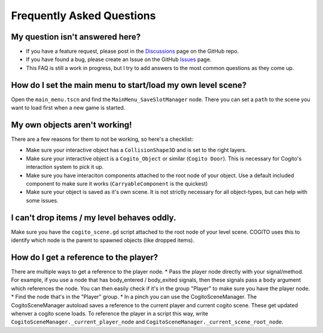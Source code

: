 Frequently Asked Questions
==========================

My question isn't answered here?
--------------------------------

* If you have a feature request, please post in the `Discussions <https://github.com/Phazorknight/Cogito/discussions>`_ page on the GitHub repo.
* If you have found a bug, please create an Issue on the GitHub `Issues <https://github.com/Phazorknight/Cogito/issues>`_ page.
* This FAQ is still a work in progress, but I try to add answers to the most common questions as they come up.

How do I set the main menu to start/load my own level scene?
------------------------------------------------------------

Open the ``main_menu.tscn`` and find the ``MainMenu_SaveSlotManager`` node. There you can set a ``path`` to the scene you want to load first when a new game is started.

.. image:: cog_ChangeGameScene.JPG
    :alt: COGITO Change Game Scene


My own objects aren't working!
------------------------------
There are a few reasons for them to not be working, so here's a checklist:

* Make sure your interactive object has a ``CollisionShape3D`` and is set to the right layers.
* Make sure your interactive object is a ``Cogito_Object`` or similar (``Cogito Door``). This is necessary for Cogito's interaction system to pick it up.
* Make sure you have interaciton components attached to the root node of your object. Use a default included component to make sure it works (``CarryableComponent`` is the quickest)
* Make sure your object is saved as it's own scene. It is not strictly necessary for all object-types, but can help with some issues.


I can't drop items / my level behaves oddly.
--------------------------------------------
Make sure you have the ``cogito_scene.gd`` script attached to the root node of your level scene.
COGITO uses this to identify which node is the parent to spawned objects (like dropped items).


How do I get a reference to the player?
---------------------------------------
There are multiple ways to get a reference to the player node.
* Pass the player node directly with your signal/method. For example, if you use a node that has body_entered / body_exited signals, then these signals pass a ``body`` argument which references the node. You can then easily check if it's in the group "Player" to make sure you have the player node.
* Find the node that's in the "Player" group.
* In a pinch you can use the CogitoSceneManager. The CogitoSceneManager autoload saves a reference to the current player and current cogito scene. These get updated whenver a cogito scene loads. To reference the player in a script this way, write ``CogitoSceneManager._current_player_node`` and ``CogitoSceneManager._current_scene_root_node``.